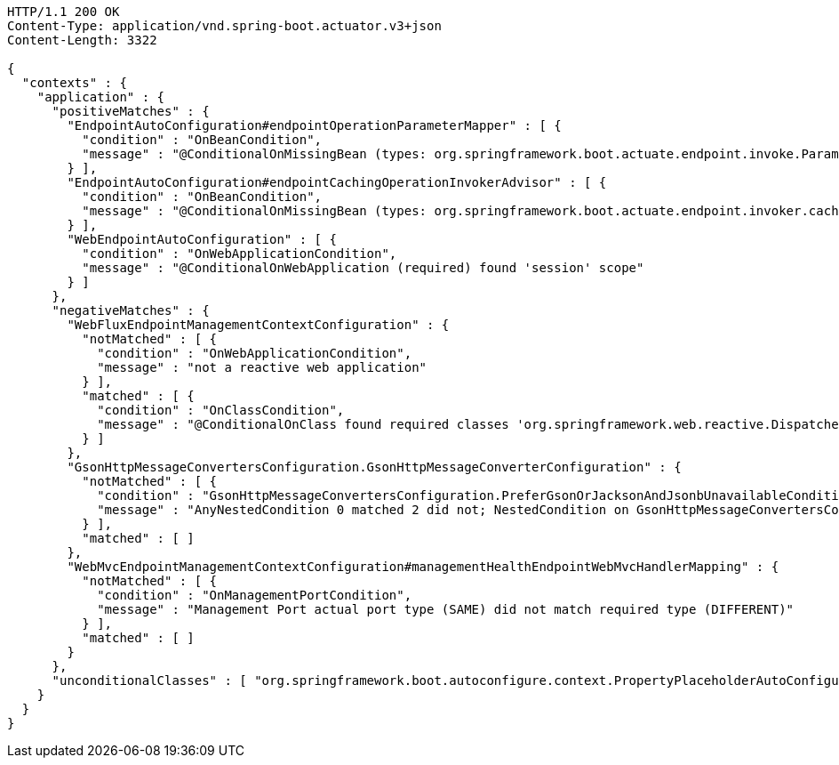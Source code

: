[source,http,options="nowrap"]
----
HTTP/1.1 200 OK
Content-Type: application/vnd.spring-boot.actuator.v3+json
Content-Length: 3322

{
  "contexts" : {
    "application" : {
      "positiveMatches" : {
        "EndpointAutoConfiguration#endpointOperationParameterMapper" : [ {
          "condition" : "OnBeanCondition",
          "message" : "@ConditionalOnMissingBean (types: org.springframework.boot.actuate.endpoint.invoke.ParameterValueMapper; SearchStrategy: all) did not find any beans"
        } ],
        "EndpointAutoConfiguration#endpointCachingOperationInvokerAdvisor" : [ {
          "condition" : "OnBeanCondition",
          "message" : "@ConditionalOnMissingBean (types: org.springframework.boot.actuate.endpoint.invoker.cache.CachingOperationInvokerAdvisor; SearchStrategy: all) did not find any beans"
        } ],
        "WebEndpointAutoConfiguration" : [ {
          "condition" : "OnWebApplicationCondition",
          "message" : "@ConditionalOnWebApplication (required) found 'session' scope"
        } ]
      },
      "negativeMatches" : {
        "WebFluxEndpointManagementContextConfiguration" : {
          "notMatched" : [ {
            "condition" : "OnWebApplicationCondition",
            "message" : "not a reactive web application"
          } ],
          "matched" : [ {
            "condition" : "OnClassCondition",
            "message" : "@ConditionalOnClass found required classes 'org.springframework.web.reactive.DispatcherHandler', 'org.springframework.http.server.reactive.HttpHandler'"
          } ]
        },
        "GsonHttpMessageConvertersConfiguration.GsonHttpMessageConverterConfiguration" : {
          "notMatched" : [ {
            "condition" : "GsonHttpMessageConvertersConfiguration.PreferGsonOrJacksonAndJsonbUnavailableCondition",
            "message" : "AnyNestedCondition 0 matched 2 did not; NestedCondition on GsonHttpMessageConvertersConfiguration.PreferGsonOrJacksonAndJsonbUnavailableCondition.JacksonJsonbUnavailable NoneNestedConditions 1 matched 1 did not; NestedCondition on GsonHttpMessageConvertersConfiguration.JacksonAndJsonbUnavailableCondition.JsonbPreferred @ConditionalOnProperty (spring.mvc.converters.preferred-json-mapper=jsonb) did not find property 'spring.mvc.converters.preferred-json-mapper'; NestedCondition on GsonHttpMessageConvertersConfiguration.JacksonAndJsonbUnavailableCondition.JacksonAvailable @ConditionalOnBean (types: org.springframework.http.converter.json.MappingJackson2HttpMessageConverter; SearchStrategy: all) found bean 'mappingJackson2HttpMessageConverter'; NestedCondition on GsonHttpMessageConvertersConfiguration.PreferGsonOrJacksonAndJsonbUnavailableCondition.GsonPreferred @ConditionalOnProperty (spring.mvc.converters.preferred-json-mapper=gson) did not find property 'spring.mvc.converters.preferred-json-mapper'"
          } ],
          "matched" : [ ]
        },
        "WebMvcEndpointManagementContextConfiguration#managementHealthEndpointWebMvcHandlerMapping" : {
          "notMatched" : [ {
            "condition" : "OnManagementPortCondition",
            "message" : "Management Port actual port type (SAME) did not match required type (DIFFERENT)"
          } ],
          "matched" : [ ]
        }
      },
      "unconditionalClasses" : [ "org.springframework.boot.autoconfigure.context.PropertyPlaceholderAutoConfiguration", "org.springframework.boot.actuate.autoconfigure.endpoint.EndpointAutoConfiguration" ]
    }
  }
}
----